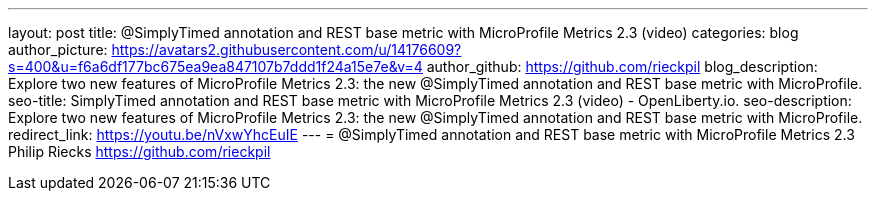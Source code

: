 ---
layout: post
title: @SimplyTimed annotation and REST base metric with MicroProfile Metrics 2.3 (video)
categories: blog
author_picture: https://avatars2.githubusercontent.com/u/14176609?s=400&u=f6a6df177bc675ea9ea847107b7ddd1f24a15e7e&v=4
author_github: https://github.com/rieckpil
blog_description: Explore two new features of MicroProfile Metrics 2.3: the new @SimplyTimed annotation and REST base metric with MicroProfile.
seo-title: SimplyTimed annotation and REST base metric with MicroProfile Metrics 2.3 (video) - OpenLiberty.io.
seo-description: Explore two new features of MicroProfile Metrics 2.3: the new @SimplyTimed annotation and REST base metric with MicroProfile.
redirect_link: https://youtu.be/nVxwYhcEuIE
---
= @SimplyTimed annotation and REST base metric with MicroProfile Metrics 2.3
Philip Riecks <https://github.com/rieckpil>
